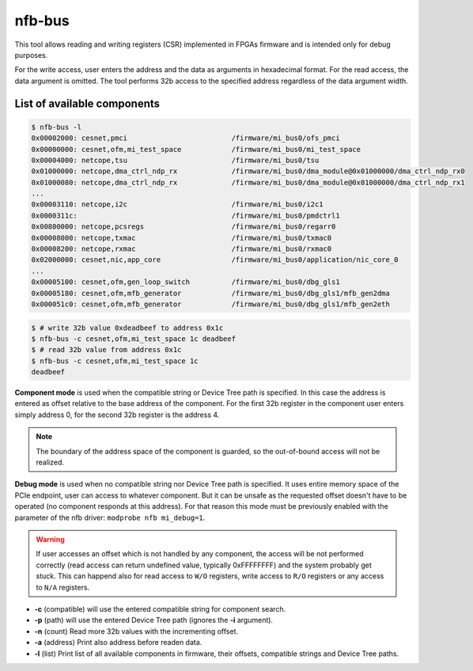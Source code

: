 .. _nfb_bus:

nfb-bus
========

This tool allows reading and writing registers (CSR) implemented in FPGAs firmware and is intended only for debug purposes.

For the write access, user enters the address and the data as arguments in hexadecimal format.
For the read access, the data argument is omitted.
The tool performs 32b access to the specified address regardless of the data argument width.

List of available components
----------------------------

.. code-block:: console

    $ nfb-bus -l
    0x00002000: cesnet,pmci                         /firmware/mi_bus0/ofs_pmci
    0x00000000: cesnet,ofm,mi_test_space            /firmware/mi_bus0/mi_test_space
    0x00004000: netcope,tsu                         /firmware/mi_bus0/tsu
    0x01000000: netcope,dma_ctrl_ndp_rx             /firmware/mi_bus0/dma_module@0x01000000/dma_ctrl_ndp_rx0
    0x01000080: netcope,dma_ctrl_ndp_rx             /firmware/mi_bus0/dma_module@0x01000000/dma_ctrl_ndp_rx1
    ...
    0x00003110: netcope,i2c                         /firmware/mi_bus0/i2c1
    0x0000311c:                                     /firmware/mi_bus0/pmdctrl1
    0x00800000: netcope,pcsregs                     /firmware/mi_bus0/regarr0
    0x00008000: netcope,txmac                       /firmware/mi_bus0/txmac0
    0x00008200: netcope,rxmac                       /firmware/mi_bus0/rxmac0
    0x02000000: cesnet,nic,app_core                 /firmware/mi_bus0/application/nic_core_0
    ...
    0x00005100: cesnet,ofm,gen_loop_switch          /firmware/mi_bus0/dbg_gls1
    0x00005180: cesnet,ofm,mfb_generator            /firmware/mi_bus0/dbg_gls1/mfb_gen2dma
    0x000051c0: cesnet,ofm,mfb_generator            /firmware/mi_bus0/dbg_gls1/mfb_gen2eth

.. code-block:: console

    $ # write 32b value 0xdeadbeef to address 0x1c
    $ nfb-bus -c cesnet,ofm,mi_test_space 1c deadbeef
    $ # read 32b value from address 0x1c
    $ nfb-bus -c cesnet,ofm,mi_test_space 1c
    deadbeef

**Component mode** is used when the compatible string or Device Tree path is specified.
In this case the address is entered as offset relative to the base address of the component.
For the first 32b register in the component user enters simply address 0,
for the second 32b register is the address 4.

.. note::
   The boundary of the address space of the component is guarded, so the out-of-bound access will not be realized.

**Debug mode** is used when no compatible string nor Device Tree path is specified.
It uses entire memory space of the PCIe endpoint, user can access to whatever component.
But it can be unsafe as the requested offset doesn't have to be operated (no component responds at this address).
For that reason this mode must be previously enabled with the parameter of the nfb driver: ``modprobe nfb mi_debug=1``.

..
   TODO: Move to DT description
   warning::
   Author of the firmware is responsible to Device Tree consistency.
   Software can't assert if component described in Device Tree is truly populated in firmware.

.. warning::
   If user accesses an offset which is not handled by any component, the access will be not performed correctly
   (read access can return undefined value, typically 0xFFFFFFFF) and the system probably get stuck.
   This can happend also for read access to ``W/O`` registers, write access to ``R/O`` registers or any access to ``N/A`` registers.

- **-c** (compatible) will use the entered compatible string for component search.

- **-p** (path) will use the entered Device Tree path (ignores the **-i** argument).

- **-n** (count) Read more 32b values with the incrementing offset.

- **-a** (address) Print also address before readen data.

- **-l** (list) Print list of all available components in firmware, their offsets, compatible strings and Device Tree paths.
